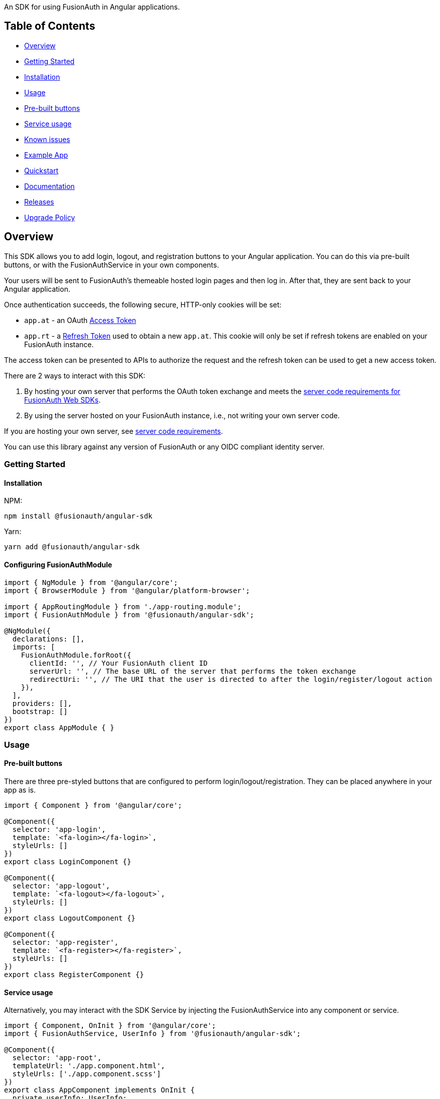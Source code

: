 An SDK for using FusionAuth in Angular applications.

== Table of Contents

* <<overview,Overview>>
* <<getting-started,Getting Started>>
* <<installation,Installation>>
* <<usage,Usage>>
* <<pre-built-buttons,Pre-built buttons>>
* <<service-usage,Service usage>>
* <<known-issues,Known issues>>
* <<example-app,Example App>>
* <<quickstart,Quickstart>>
* <<documentation,Documentation>>
* <<releases,Releases>>
* <<upgrade-policy,Upgrade Policy>>

////
this tag, and the corresponding end tag, are used to delineate what is pulled into the FusionAuth docs site (the client libraries pages). Don't remove unless you also change the docs site.

Please also use ``` instead of indenting for code blocks. The backticks are translated correctly to adoc format.
////

== Overview

// tag::forDocSite[]

This SDK allows you to add login, logout, and registration buttons to
your Angular application. You can do this via pre-built buttons, or with
the FusionAuthService in your own components.

Your users will be sent to FusionAuth's themeable hosted login pages and
then log in. After that, they are sent back to your Angular application.

Once authentication succeeds, the following secure, HTTP-only cookies
will be set:

* `app.at` - an OAuth https://fusionauth.io/docs/v1/tech/oauth/tokens#access-token[Access
Token]
* `app.rt` - a https://fusionauth.io/docs/v1/tech/oauth/tokens#refresh-token[Refresh
Token]
used to obtain a new `app.at`. This cookie will only be set if
refresh tokens are enabled on your FusionAuth instance.

The access token can be presented to APIs to authorize the request and
the refresh token can be used to get a new access token.

There are 2 ways to interact with this SDK:

. By hosting your own server that performs the OAuth token exchange and meets the https://github.com/FusionAuth/fusionauth-javascript-sdk-express#server-code-requirements[server code requirements for FusionAuth Web SDKs].
. By using the server hosted on your FusionAuth instance, i.e., not writing your own server code.

If you are hosting your own server, see https://github.com/FusionAuth/fusionauth-javascript-sdk-express#server-code-requirements[server code requirements].

You can use this library against any version of FusionAuth or any OIDC
compliant identity server.

=== Getting Started

==== Installation

NPM:

[,bash]
----
npm install @fusionauth/angular-sdk
----

Yarn:

[,bash]
----
yarn add @fusionauth/angular-sdk
----

==== Configuring FusionAuthModule

[,typescript]
----
import { NgModule } from '@angular/core';
import { BrowserModule } from '@angular/platform-browser';

import { AppRoutingModule } from './app-routing.module';
import { FusionAuthModule } from '@fusionauth/angular-sdk';

@NgModule({
  declarations: [],
  imports: [
    FusionAuthModule.forRoot({
      clientId: '', // Your FusionAuth client ID
      serverUrl: '', // The base URL of the server that performs the token exchange
      redirectUri: '', // The URI that the user is directed to after the login/register/logout action
    }),
  ],
  providers: [],
  bootstrap: []
})
export class AppModule { }
----

=== Usage

==== Pre-built buttons

There are three pre-styled buttons that are configured to perform
login/logout/registration. They can be placed anywhere in your app as
is.

[,typescript]
----
import { Component } from '@angular/core';

@Component({
  selector: 'app-login',
  template: `<fa-login></fa-login>`,
  styleUrls: []
})
export class LoginComponent {}

@Component({
  selector: 'app-logout',
  template: `<fa-logout></fa-logout>`,
  styleUrls: []
})
export class LogoutComponent {}

@Component({
  selector: 'app-register',
  template: `<fa-register></fa-register>`,
  styleUrls: []
})
export class RegisterComponent {}
----

==== Service usage

Alternatively, you may interact with the SDK Service by injecting the FusionAuthService into any component or service.

[,typescript]
----
import { Component, OnInit } from '@angular/core';
import { FusionAuthService, UserInfo } from '@fusionauth/angular-sdk';

@Component({
  selector: 'app-root',
  templateUrl: './app.component.html',
  styleUrls: ['./app.component.scss']
})
export class AppComponent implements OnInit {
  private userInfo: UserInfo;

  constructor(
    private fusionAuth: FusionAuthService,
  ) {}

  async ngOnInit(): Promise<void> {
    this.fusionAuth.initAutoRefresh();
  }

  login() {
    this.fusionAuth.startLogin();
  }

  register() {
    this.fusionAuth.startRegistration();
  }

  logout() {
    this.fusionAuth.logout();
  }

  refreshToken() {
    this.fusionAuth.refreshToken();
  }

  async getUserInfo() {
    this.userInfo = await this.fusionAuth.getUserInfo();
  }

  isLoggedIn(): boolean {
    return this.fusionAuth.isLoggedIn();
  }
}
----

===== State parameter

The `startLogin` and `startRegistration` functions both accept an optional string
parameter called `state`. The login and register components can also be passed the
state as an input. The state that is passed in to the function call will be echoed
back in the state query parameter of the callback uri specified in `redirectUri` on
the `FusionAuthConfig` used to initialize the `FusionAuthModule`. Though you may
pass any value you would like for the state parameter, it is often used to indicate
which page the user was on before redirecting to login or registration, so that the
user can be returned to that location after a successful authentication.

==== Known Issues

None.

=== Quickstart

See the https://fusionauth.io/docs/quickstarts/quickstart-javascript-angular-web[FusionAuth Angular Quickstart] for a full tutorial on using FusionAuth and Angular.

=== Documentation

https://github.com/FusionAuth/fusionauth-angular-sdk/blob/main/docs/documentation.md[Full library
documentation]

// end::forDocSite[]

Use backticks for code in this readme. This readme is included on the FusionAuth website, and backticks show the code in the best light there.

=== Releases

To perform a release to NPM, create a release on GitHub. That will automatically publish a release to GitHub.

=== Upgrade Policy

This library may periodically receive updates with bug fixes, security patches, tests, code samples, or documentation changes.

These releases may also update dependencies, language engines, and operating systems, as we'll follow the deprecation and sunsetting policies of the underlying technologies that the libraries use.

This means that after a dependency (e.g. language, framework, or operating system) is deprecated by its maintainer, this library will also be deprecated by us, and may eventually be updated to use a newer version.
